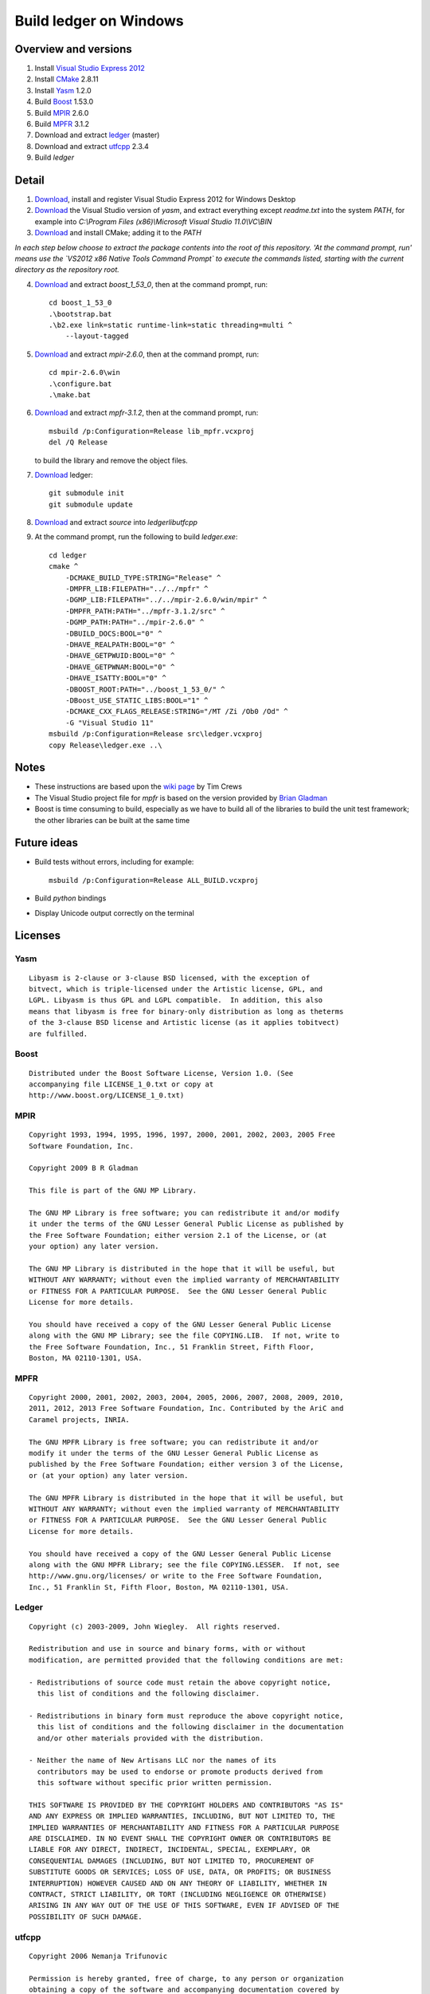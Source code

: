 =======================
Build ledger on Windows
=======================

Overview and versions
=====================

#.  Install `Visual Studio Express 2012
    <http://www.microsoft.com/visualstudio/eng>`__
#.  Install `CMake <http://www.cmake.org/>`__ 2.8.11
#.  Install `Yasm <http://yasm.tortall.net/>`__ 1.2.0
#.  Build `Boost <http://www.boost.org/users/download/>`__ 1.53.0
#.  Build `MPIR <http://mpir.org/>`__ 2.6.0
#.  Build `MPFR <http://www.mpfr.org/mpfr-current/#download>`__ 3.1.2
#.  Download and extract `ledger <http://ledger-cli.org/>`__ (master)
#.  Download and extract `utfcpp <http://utfcpp.sourceforge.net/>`__ 2.3.4
#.  Build `ledger`

Detail
======

#.  `Download <http://www.microsoft.com/visualstudio/
    eng/downloads#d-express-windows-desktop>`__, install and register Visual
    Studio Express 2012 for Windows Desktop

#.  `Download <http://www.tortall.net/projects/
    yasm/releases/vsyasm-1.2.0-win32.zip>`__ the Visual Studio version of
    `yasm`, and extract everything except `readme.txt` into the system `PATH`,
    for example into `C:\\Program Files (x86)\\Microsoft Visual Studio
    11.0\\VC\\BIN`

#.  `Download <http://www.cmake.org/files/v2.8/cmake-2.8.11.1-win32-x86.exe>`__
    and install CMake; adding it to the `PATH`

*In each step below choose to extract the package contents into the root of
this repository. 'At the command prompt, run' means use the `VS2012 x86 Native
Tools Command Prompt` to execute the commands listed, starting with the current
directory as the repository root.*

4.  `Download <http://sourceforge.net/projects/boost/files/boost/1.53.0/
    boost_1_53_0.zip/download>`__ and extract `boost_1_53_0`, then at the
    command prompt, run::

        cd boost_1_53_0
        .\bootstrap.bat
        .\b2.exe link=static runtime-link=static threading=multi ^
            --layout-tagged

#.  `Download <http://mpir.org/mpir-2.6.0.tar.bz2>`__ and extract `mpir-2.6.0`,
    then at the command prompt, run::

        cd mpir-2.6.0\win
        .\configure.bat
        .\make.bat

#.  `Download <http://www.mpfr.org/mpfr-current/mpfr-3.1.2.zip>`__ and extract
    `mpfr-3.1.2`, then at the command prompt, run::

        msbuild /p:Configuration=Release lib_mpfr.vcxproj
        del /Q Release

    to build the library and remove the object files.

#.  `Download <https://github.com/ledger/ledger/>`_ ledger::

        git submodule init
        git submodule update

#.  `Download <http://sourceforge.net/projects/utfcpp/files/
    utf8cpp_2x/Release%202.3.4/utf8_v2_3_4.zip/download>`__ and extract
    `source` into `ledger\lib\utfcpp`

#.  At the command prompt, run the following to build `ledger.exe`::

        cd ledger
        cmake ^
            -DCMAKE_BUILD_TYPE:STRING="Release" ^
            -DMPFR_LIB:FILEPATH="../../mpfr" ^
            -DGMP_LIB:FILEPATH="../../mpir-2.6.0/win/mpir" ^
            -DMPFR_PATH:PATH="../mpfr-3.1.2/src" ^
            -DGMP_PATH:PATH="../mpir-2.6.0" ^
            -DBUILD_DOCS:BOOL="0" ^
            -DHAVE_REALPATH:BOOL="0" ^
            -DHAVE_GETPWUID:BOOL="0" ^
            -DHAVE_GETPWNAM:BOOL="0" ^
            -DHAVE_ISATTY:BOOL="0" ^
            -DBOOST_ROOT:PATH="../boost_1_53_0/" ^
            -DBoost_USE_STATIC_LIBS:BOOL="1" ^
            -DCMAKE_CXX_FLAGS_RELEASE:STRING="/MT /Zi /Ob0 /Od" ^
            -G "Visual Studio 11"
        msbuild /p:Configuration=Release src\ledger.vcxproj
        copy Release\ledger.exe ..\

Notes
=====

-   These instructions are based upon the `wiki page
    <https://github.com/ledger/ledger/wiki/
    Build-instructions-for-Microsoft-Visual-C---11-(2012)>`__ by Tim Crews
-   The Visual Studio project file for `mpfr` is based on the version provided
    by `Brian Gladman
    <http://gladman.plushost.co.uk/oldsite/computing/gmp4win.php>`__
-   Boost is time consuming to build, especially as we have to build all of
    the libraries to build the unit test framework; the other libraries can be
    built at the same time

Future ideas
============

-   Build tests without errors, including for example::

        msbuild /p:Configuration=Release ALL_BUILD.vcxproj

-   Build `python` bindings

-   Display Unicode output correctly on the terminal

Licenses
========

Yasm
----

::

    Libyasm is 2-clause or 3-clause BSD licensed, with the exception of
    bitvect, which is triple-licensed under the Artistic license, GPL, and
    LGPL. Libyasm is thus GPL and LGPL compatible.  In addition, this also
    means that libyasm is free for binary-only distribution as long as theterms
    of the 3-clause BSD license and Artistic license (as it applies tobitvect)
    are fulfilled.

Boost
-----

::

    Distributed under the Boost Software License, Version 1.0. (See
    accompanying file LICENSE_1_0.txt or copy at
    http://www.boost.org/LICENSE_1_0.txt)

MPIR
----

::

    Copyright 1993, 1994, 1995, 1996, 1997, 2000, 2001, 2002, 2003, 2005 Free
    Software Foundation, Inc.

    Copyright 2009 B R Gladman

    This file is part of the GNU MP Library.

    The GNU MP Library is free software; you can redistribute it and/or modify
    it under the terms of the GNU Lesser General Public License as published by
    the Free Software Foundation; either version 2.1 of the License, or (at
    your option) any later version.

    The GNU MP Library is distributed in the hope that it will be useful, but
    WITHOUT ANY WARRANTY; without even the implied warranty of MERCHANTABILITY
    or FITNESS FOR A PARTICULAR PURPOSE.  See the GNU Lesser General Public
    License for more details.

    You should have received a copy of the GNU Lesser General Public License
    along with the GNU MP Library; see the file COPYING.LIB.  If not, write to
    the Free Software Foundation, Inc., 51 Franklin Street, Fifth Floor,
    Boston, MA 02110-1301, USA.

MPFR
----

::

    Copyright 2000, 2001, 2002, 2003, 2004, 2005, 2006, 2007, 2008, 2009, 2010,
    2011, 2012, 2013 Free Software Foundation, Inc. Contributed by the AriC and
    Caramel projects, INRIA.

    The GNU MPFR Library is free software; you can redistribute it and/or
    modify it under the terms of the GNU Lesser General Public License as
    published by the Free Software Foundation; either version 3 of the License,
    or (at your option) any later version.

    The GNU MPFR Library is distributed in the hope that it will be useful, but
    WITHOUT ANY WARRANTY; without even the implied warranty of MERCHANTABILITY
    or FITNESS FOR A PARTICULAR PURPOSE.  See the GNU Lesser General Public
    License for more details.

    You should have received a copy of the GNU Lesser General Public License
    along with the GNU MPFR Library; see the file COPYING.LESSER.  If not, see
    http://www.gnu.org/licenses/ or write to the Free Software Foundation,
    Inc., 51 Franklin St, Fifth Floor, Boston, MA 02110-1301, USA.

Ledger
------

::

    Copyright (c) 2003-2009, John Wiegley.  All rights reserved.

    Redistribution and use in source and binary forms, with or without
    modification, are permitted provided that the following conditions are met:

    - Redistributions of source code must retain the above copyright notice,
      this list of conditions and the following disclaimer.

    - Redistributions in binary form must reproduce the above copyright notice,
      this list of conditions and the following disclaimer in the documentation
      and/or other materials provided with the distribution.

    - Neither the name of New Artisans LLC nor the names of its
      contributors may be used to endorse or promote products derived from
      this software without specific prior written permission.

    THIS SOFTWARE IS PROVIDED BY THE COPYRIGHT HOLDERS AND CONTRIBUTORS "AS IS"
    AND ANY EXPRESS OR IMPLIED WARRANTIES, INCLUDING, BUT NOT LIMITED TO, THE
    IMPLIED WARRANTIES OF MERCHANTABILITY AND FITNESS FOR A PARTICULAR PURPOSE
    ARE DISCLAIMED. IN NO EVENT SHALL THE COPYRIGHT OWNER OR CONTRIBUTORS BE
    LIABLE FOR ANY DIRECT, INDIRECT, INCIDENTAL, SPECIAL, EXEMPLARY, OR
    CONSEQUENTIAL DAMAGES (INCLUDING, BUT NOT LIMITED TO, PROCUREMENT OF
    SUBSTITUTE GOODS OR SERVICES; LOSS OF USE, DATA, OR PROFITS; OR BUSINESS
    INTERRUPTION) HOWEVER CAUSED AND ON ANY THEORY OF LIABILITY, WHETHER IN
    CONTRACT, STRICT LIABILITY, OR TORT (INCLUDING NEGLIGENCE OR OTHERWISE)
    ARISING IN ANY WAY OUT OF THE USE OF THIS SOFTWARE, EVEN IF ADVISED OF THE
    POSSIBILITY OF SUCH DAMAGE.

utfcpp
------

::

    Copyright 2006 Nemanja Trifunovic

    Permission is hereby granted, free of charge, to any person or organization
    obtaining a copy of the software and accompanying documentation covered by
    this license (the "Software") to use, reproduce, display, distribute,
    execute, and transmit the Software, and to prepare derivative works of the
    Software, and to permit third-parties to whom the Software is furnished to
    do so, all subject to the following:

    The copyright notices in the Software and this entire statement, including
    the above license grant, this restriction and the following disclaimer,
    must be included in all copies of the Software, in whole or in part, and
    all derivative works of the Software, unless such copies or derivative
    works are solely in the form of machine-executable object code generated by
    a source language processor.

    THE SOFTWARE IS PROVIDED "AS IS", WITHOUT WARRANTY OF ANY KIND, EXPRESS OR
    IMPLIED, INCLUDING BUT NOT LIMITED TO THE WARRANTIES OF MERCHANTABILITY,
    FITNESS FOR A PARTICULAR PURPOSE, TITLE AND NON-INFRINGEMENT. IN NO EVENT
    SHALL THE COPYRIGHT HOLDERS OR ANYONE DISTRIBUTING THE SOFTWARE BE LIABLE
    FOR ANY DAMAGES OR OTHER LIABILITY, WHETHER IN CONTRACT, TORT OR OTHERWISE,
    ARISING FROM, OUT OF OR IN CONNECTION WITH THE SOFTWARE OR THE USE OR OTHER
    DEALINGS IN THE SOFTWARE.

.. vim: ft=rst
